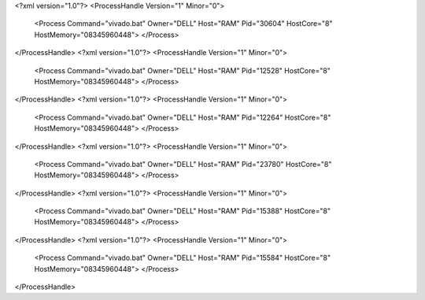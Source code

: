 <?xml version="1.0"?>
<ProcessHandle Version="1" Minor="0">
    <Process Command="vivado.bat" Owner="DELL" Host="RAM" Pid="30604" HostCore="8" HostMemory="08345960448">
    </Process>
</ProcessHandle>
<?xml version="1.0"?>
<ProcessHandle Version="1" Minor="0">
    <Process Command="vivado.bat" Owner="DELL" Host="RAM" Pid="12528" HostCore="8" HostMemory="08345960448">
    </Process>
</ProcessHandle>
<?xml version="1.0"?>
<ProcessHandle Version="1" Minor="0">
    <Process Command="vivado.bat" Owner="DELL" Host="RAM" Pid="12264" HostCore="8" HostMemory="08345960448">
    </Process>
</ProcessHandle>
<?xml version="1.0"?>
<ProcessHandle Version="1" Minor="0">
    <Process Command="vivado.bat" Owner="DELL" Host="RAM" Pid="23780" HostCore="8" HostMemory="08345960448">
    </Process>
</ProcessHandle>
<?xml version="1.0"?>
<ProcessHandle Version="1" Minor="0">
    <Process Command="vivado.bat" Owner="DELL" Host="RAM" Pid="15388" HostCore="8" HostMemory="08345960448">
    </Process>
</ProcessHandle>
<?xml version="1.0"?>
<ProcessHandle Version="1" Minor="0">
    <Process Command="vivado.bat" Owner="DELL" Host="RAM" Pid="15584" HostCore="8" HostMemory="08345960448">
    </Process>
</ProcessHandle>
